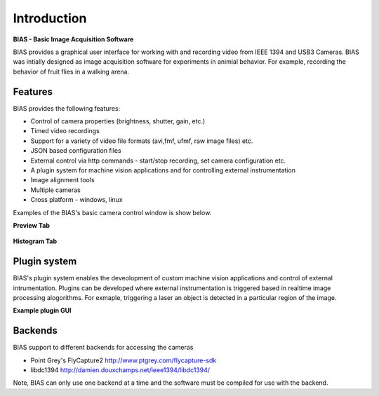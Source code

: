 ****************************
Introduction
****************************

**BIAS -  Basic Image Acquisition Software**

BIAS provides a graphical user interface for working with and recording video from IEEE 1394
and USB3 Cameras.  BIAS was intially designed as image acquisition software for experiments in
animial behavior. For example, recording the behavior of fruit flies in a
walking arena. 

Features
---------

BIAS provides the following features: 

* Control of camera properties (brightness, shutter, gain, etc.)
* Timed video recordings
* Support for a variety of video file formats (avi,fmf, ufmf, raw image files) etc. 
* JSON based configuration files 
* External control via http commands - start/stop recording, set camera configuration etc.
* A plugin system for machine vision applications and for controlling external instrumentation
* Image alignment tools
* Multiple cameras
* Cross platform - windows, linux

Examples of the BIAS's basic camera control window is show below.

**Preview Tab**

.. figure:: _static/bias_charlie.png
   :align:  center

**Histogram Tab**

.. figure:: _static/histogram.png
   :align:  center

Plugin system
-------------

BIAS's plugin system enables the deveolopment of custom machine vision
applications and control of external intrumentation. Plugins can be developed
where external instrumentation is triggered based in realtime image processing
alogorithms. For exmaple, triggering a laser an object is detected in a
particular region of the image.

**Example plugin GUI**

.. figure:: _static/grab_detector_live_plot.png
   :align:  center


Backends
---------

BIAS support to different backends for accessing the cameras

* Point Grey's FlyCapture2  http://www.ptgrey.com/flycapture-sdk 
* libdc1394 http://damien.douxchamps.net/ieee1394/libdc1394/

Note, BIAS can only use one backend at a time and the software must be compiled
for use with the backend.
